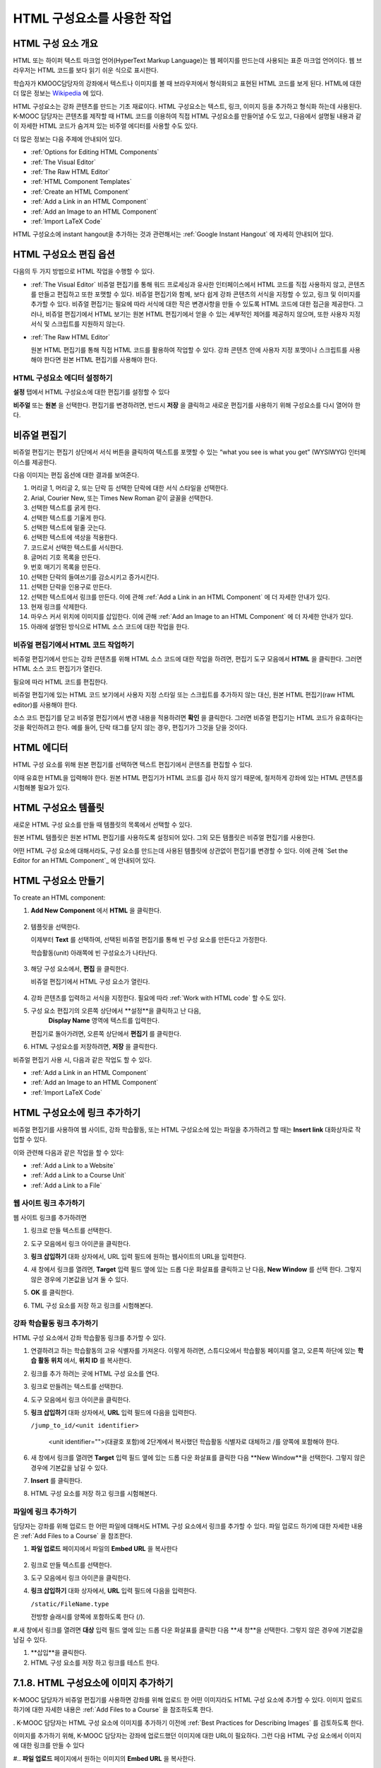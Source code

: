 .. _Working with HTML Components:


#############################
HTML 구성요소를 사용한 작업
#############################

***********************
HTML 구성 요소 개요
***********************

HTML 또는 하이퍼 텍스트 마크업 언어(HyperText Markup Language)는 웹 페이지를 만드는데 사용되는 표준 마크업 언어이다. 웹 브라우저는 HTML 코드를 보다 읽기 쉬운 식으로 표시한다.

학습자가 KMOOC담당자의 강좌에서 텍스트나 이미지를 볼 때 브라우저에서 형식화되고 표현된 HTML 코드를 보게 된다. HTML에 대한 더 많은 정보는 `Wikipedia <http://en.wikipedia.org/wiki/HTML>`_ 에 있다. 

HTML 구성요소는 강좌 콘텐츠를 만드는 기초 재료이다. HTML 구성요소는 텍스트, 링크, 이미지 등을 추가하고 형식화 하는데 사용된다. K-MOOC 담당자는 콘텐츠를 제작할 때 HTML 코드를 이용하여 직접 HTML 구성요소를 만들어낼 수도 있고, 다음에서 설명될 내용과 같이 자세한 HTML 코드가 숨겨져 있는 비주얼 에디터를 사용할 수도 있다.

더 많은 정보는 다음 주제에 안내되어 있다. 

* :ref:`Options for Editing HTML Components`
* :ref:`The Visual Editor`
* :ref:`The Raw HTML Editor`
* :ref:`HTML Component Templates`
* :ref:`Create an HTML Component`
* :ref:`Add a Link in an HTML Component`
* :ref:`Add an Image to an HTML Component`
* :ref:`Import LaTeX Code`

.. 참고:: 
 HTML 구성요소로 작업을 시작하기 전에 :ref:`Developing Your Course Index` 와 :ref:`Best Practices for HTML
 Markup` 를 먼저 살펴보는 것을 권한다.

HTML 구성요소에 instant hangout을 추가하는 것과 관련해서는 :ref:`Google Instant
Hangout` 에 자세히 안내되어 있다. 


.. _Options for Editing HTML Components:

********************************************
HTML 구성요소 편집 옵션
********************************************

다음의 두 가지 방법으로 HTML 작업을 수행할 수 있다.

* :ref:`The Visual Editor`
  비쥬얼 편집기를 통해 워드 프로세싱과 유사한 인터페이스에서 HTML 코드를 직접 사용하지 않고, 
  콘텐츠를 만들고 편집하고 또한 포맷할 수 있다. 
  비쥬얼 편집기와 함께, 보다 쉽게 강좌 콘텐츠의 서식을 지정할 수 있고, 링크 및 이미지를 추가할 수 있다. 
  비쥬얼 편집기는 필요에 따라 서식에 대한 작은 변경사항을 만들 수 있도록 HTML 코드에 대한 접근을 제공한다. 
  그러나, 비쥬얼 편집기에서 HTML 보기는 원본 HTML 편집기에서 얻을 수 있는 세부적인 제어를 제공하지 않으며, 
  또한 사용자 지정 서식 및 스크립트를 지원하지 않는다.

* :ref:`The Raw HTML Editor`

  원본 HTML 편집기를 통해 직접 HTML 코드를 활용하여 작업할 수 있다. 
  강좌 콘텐츠 안에 사용자 지정 포맷이나 스크립트를 사용해야 한다면 원본 HTML 편집기를 사용해야 한다.


HTML 구성요소 에디터 설정하기
************************************

**설정** 탭에서 HTML 구성요소에 대한 편집기를 설정할 수 있다

.. image:: ../../../shared/building_and_running_chapters/Images/set_html_editor.png
 :alt: The Editor selection drop-down list in the HTML Component Settings tab

**비주얼** 또는 **원본** 을 선택한다. 편집기를 변경하려면, 반드시 **저장** 을 클릭하고 새로운 편집기를 사용하기 위해 구성요소를 다시 열어야 한다.

.. 주의:: 
 HTML 원본 편집기로 강좌 콘텐츠 작업을 한 후 비주얼 편집기로 변경하게 되면, 
 앞서 만들었던 사용자 정의 HTML이 삭제될 수 있다. 
 그러므로 비주얼 편집기를 사용하여 시작하고, 사용자 정의 HTML을 만들 필요가 있을 때 
 원본 HTML 편집기로 전환하여 이용할 것을 권장한다.
 
.. _The Visual Editor:

*****************************************
비쥬얼 편집기
*****************************************

비쥬얼 편집기는 편집기 상단에서 서식 버튼을 클릭하여 텍스트를 포맷할 수 있는 “what you see is what you get” (WYSIWYG) 인터페이스를 제공한다. 

.. image:: ../../../shared/building_and_running_chapters/Images/HTMLEditor.png
 :alt: Image of the HTML component editor

.. 참고:: 
  비쥬얼 편집기가 :ref:`course handouts <Adding Course Updates and Handouts>` 에 대해서는 지원되지 않는다.

다음 이미지는 편집 옵션에 대한 결과를 보여준다. 

.. image:: ../../../shared/building_and_running_chapters/Images/HTML_VisualView_Toolbar.png
  :alt: Image of the HTML editor, with call-outs for formatting buttons

#. 머리글 1, 머리글 2, 또는 단락 등 선택한 단락에 대한 서식 스타일을 선택한다. 
   
#. Arial, Courier New, 또는 Times New Roman 같이 글꼴을 선택한다.
   
#. 선택한 텍스트를 굵게 한다.
#. 선택한 텍스트를 기울게 한다.
#. 선택한 텍스트에 밑줄 긋는다.
#. 선택한 텍스트에 색상을 적용한다.
#. 코드로서 선택한 텍스트를 서식한다.
#. 글머리 기호 목록을 만든다.
#. 번호 매기기 목록을 만든다.
#. 선택한 단락의 들여쓰기를 감소시키고 증가시킨다.
#. 선택한 단락을 인용구로 만든다.
#. 선택한 텍스트에서 링크를 만든다. 이에 관해 :ref:`Add a Link in an HTML
   Component` 에 더 자세한 안내가 있다.
#. 현재 링크를 삭제한다. 
#. 마우스 커서 위치에 이미지를 삽입한다. 이에 관해 :ref:`Add an Image to an HTML Component` 에 더 자세한 안내가 있다.
#. 아래에 설명된 방식으로 HTML 소스 코드에 대한 작업을 한다.


.. _Work with HTML code:


비쥬얼 편집기에서 HTML 코드 작업하기
*****************************************

비쥬얼 편집기에서 만드는 강좌 콘텐츠를 위해 HTML 소스 코드에 대한 작업을 하려면, 편집기 도구 모음에서 
**HTML** 을 클릭한다. 그러면 HTML 소스 코드 편집기가 열린다.

.. image:: ../../../shared/building_and_running_chapters/Images/HTML_source_code.png
 :alt: Image of the HTML source code editor

필요에 따라 HTML 코드를 편집한다. 

비쥬얼 편집기에 있는 HTML 코드 보기에서 사용자 지정 스타일 또는 스크립트를 추가하지 않는 대신, 원본 HTML 편집기(raw HTML editor)를 사용해야 한다.

소스 코드 편집기를 닫고 비쥬얼 편집기에서 변경 내용을 적용하려면 **확인** 을 클릭한다. 그러면 비쥬얼 편집기는 HTML 코드가 유효하다는 것을 확인하려고 한다. 예를 들어, 단락 태그를 닫지 않는 경우, 편집기가 그것을 닫을 것이다. 

.. 주의:: 
 소스 코드 편집기에서 **확인** 을 클릭하면 HTML 구성 요소에 대한 변경 내용을 저장하지 않는다.
 그 후 변경 내용을 저장하기 위해 **저장** 을 클릭한 후 구성 요소를 닫아야 한다. 
 **취소** 를 클릭하면 HTML 소스 코드에서 수행한 변경 내용이 사라진다.

.. _The Raw HTML Editor:

*****************************
HTML 에디터
*****************************

HTML 구성 요소를 위해 원본 편집기를 선택하면 텍스트 편집기에서 콘텐츠를 편집할 수 있다. 

.. image:: ../../../shared/building_and_running_chapters/Images/raw_html_editor.png
 :alt: The raw HTML editor

이때 유효한 HTML을 입력해야 한다. 원본 HTML 편집기가 HTML 코드를 검사 하지 않기 때문에, 철저하게 강좌에 있는 HTML 콘텐츠를 시험해볼 필요가 있다.


.. _HTML Component Templates:

*****************************
HTML 구성요소 템플릿
*****************************

새로운 HTML 구성 요소를 만들 때 템플릿의 목록에서 선택할 수 있다.

.. image:: ../../../shared/building_and_running_chapters/Images/html_templates.png
 :alt: The list of HTML Component templates

원본 HTML 템플릿은 원본 HTML 편집기를 사용하도록 설정되어 있다. 그외 모든 템플릿은 비쥬얼 편집기를 사용한다. 

어떤 HTML 구성 요소에 대해서라도, 구성 요소를 만드는데 사용된 템플릿에 상관없이 편집기를 변경할 수 있다. 
이에 관해 `Set the Editor for an HTML Component`_ 에 안내되어 있다.



.. _Create an HTML Component:

*****************************
HTML 구성요소 만들기
*****************************

To create an HTML component:

1. **Add New Component** 에서 **HTML** 을 클릭한다.

  .. image:: ../../../shared/building_and_running_chapters/Images/NewComponent_HTML.png
   :alt: Image of adding a new HTML component

2. 템플릿을 선택한다. 

   이제부터 **Text** 를 선택하여, 선택된 비쥬얼 편집기를 통해 빈 구성 요소를 만든다고 가정한다.
   
   학습활동(unit) 아래쪽에 빈 구성요소가 나타난다.

  .. image:: ../../../shared/building_and_running_chapters/Images/HTMLComponent_Edit.png
   :alt: Image of an empty HTML component

3. 해당 구성 요소에서, **편집** 을 클릭한다. 

   비쥬얼 편집기에서 HTML 구성 요소가 열린다.

  .. image:: ../../../shared/building_and_running_chapters/Images/HTMLEditor_empty.png
   :alt: Image of the HTML component editor

4. 강좌 콘텐츠를 입력하고 서식을 지정한다. 필요에 따라 :ref:`Work with HTML code` 할 수도 있다. 

5. 구성 요소 편집기의 오른쪽 상단에서 **설정**을 클릭하고 난 다음, 
    **Display Name** 영역에 텍스트를 입력한다.
   

   편집기로 돌아가려면, 오른쪽 상단에서 **편집기** 를 클릭한다.

6. HTML 구성요소를 저장하려면, **저장** 을 클릭한다. 

비쥬얼 편집기 사용 시, 다음과 같은 작업도 할 수 있다.

* :ref:`Add a Link in an HTML Component`
* :ref:`Add an Image to an HTML Component`
* :ref:`Import LaTeX Code`

.. _Add a Link in an HTML Component:

***********************************
HTML 구성요소에 링크 추가하기
***********************************

비쥬얼 편집기를 사용하여 웹 사이트, 강좌 학습활동, 또는 HTML 구성요소에 있는 파일을 추가하려고 할 때는  **Insert link** 대화상자로 작업할 수 있다.

.. image:: ../../../shared/building_and_running_chapters/Images/HTML_Insert-EditLink_DBox.png
 :alt: Image of the Insert link dialog box

이와 관련해 다음과 같은 작업을 할 수 있다:

* :ref:`Add a Link to a Website`
* :ref:`Add a Link to a Course Unit`
* :ref:`Add a Link to a File`

.. _Add a Link to a Website:

웹 사이트 링크 추가하기
***********************************

웹 사이트 링크를 추가하려면

#. 링크로 만들 텍스트를 선택한다.

#. 도구 모음에서 링크 아이콘을 클릭한다.

#. **링크 삽입하기** 대화 상자에서, URL 입력 필드에 원하는 웹사이트의 URL을 입력한다.

   .. image:: ../../../shared/building_and_running_chapters/Images/HTML_Insert-EditLink_Website.png
    :alt: Image of the Insert link dialog box

#. 새 창에서 링크를 열려면, **Target** 입력 필드 옆에 있는 드롭 다운 화살표를 클릭하고 난 다음, 
   **New Window** 를 선택 한다. 그렇지 않은 경우에 기본값을 남겨 둘 수 있다. 
   
   
#. **OK** 를 클릭한다.

#. TML 구성 요소를 저장 하고 링크를 시험해본다.


.. _Add a Link to a Course Unit:


강좌 학습활동 링크 추가하기
***********************************

HTML 구성 요소에서 강좌 학습활동 링크를 추가할 수 있다. 

#. 연결하려고 하는 학습활동의 고유 식별자를 가져온다. 
   이렇게 하려면, 스튜디오에서 학습활동 페이지를 열고, 오른쪽 하단에 있는 
   **학습 활동 위치** 에서, **위치 ID** 를 복사한다.
   
   .. image:: ../../../shared/building_and_running_chapters/Images/UnitIdentifier.png
    :alt: Image of the unit page with the unit identifier circled

#. 링크를 추가 하려는 곳에 HTML 구성 요소를 연다.

#. 링크로 만들려는 텍스트를 선택한다. 

#. 도구 모음에서 링크 아이콘을 클릭한다.

#. **링크 삽입하기** 대화 상자에서, **URL** 입력 필드에 다음을 입력한다.

   ``/jump_to_id/<unit identifier>``

    <unit identifier="">(대괄호 포함)에 2단계에서 복사했던 학습활동 식별자로 대체하고 /를 양쪽에 포함해야 한다. 
   
   .. image:: ../../../shared/building_and_running_chapters/Images/HTML_Insert-EditLink_CourseUnit.png
    :alt: Image of the Insert link dialog box with a link to a unit identifier

#. 새 창에서 링크를 열려면 **Target** 입력 필드 옆에 있는 드롭 다운 화살표를 클릭한 다음 **New Window**을 선택한다. 
   그렇지 않은 경우에 기본값을 남길 수 있다.

#. **Insert** 를 클릭한다.

#. HTML 구성 요소를 저장 하고 링크를 시험해본다.

.. _Add a Link to a File:


파일에 링크 추가하기
***********************************


담당자는 강좌를 위해 업로드 한 어떤 파일에 대해서도 HTML 구성 요소에서 링크를 추가할 수 있다. 파일 업로드 하기에 대한 자세한 내용은 :ref:`Add Files to a
Course` 을 참조한다.


#. **파일 업로드**  페이지에서 파일의 **Embed URL** 을 복사한다


  .. image:: ../../../shared/building_and_running_chapters/Images/HTML_Link_File.png
   :alt: Image of Files and Uploads page with the URL field circled 
  
  .. 참고:: 
   담당자는 파일에 링크를 포함시키기 위해 **External URL** 이 아닌 **Embed URL**  을 사용 해야 한다.

2. 링크로 만들 텍스트를 선택한다.

#. 도구 모음에서 링크 아이콘을 클릭한다.

#. **링크 삽입하기** 대화 상자에서, **URL** 입력 필드에 다음을 입력한다.

   ``/static/FileName.type``

   전방향 슬래시를 양쪽에 포함하도록 한다 (/).

   .. image:: ../../../shared/building_and_running_chapters/Images/HTML_Insert-EditLink_File.png
    :alt: Image of the Insert link dialog box with a link to a file

#.새 창에서 링크를 열려면 **대상** 입력 필드 옆에 있는 드롭 다운 화살표를 클릭한 다음 **새 창**을 선택한다. 그렇지 않은 경우에 기본값을 남길 수 있다.

#. **삽입**을 클릭한다.

#. HTML 구성 요소를 저장 하고 링크를 테스트 한다.

.. _Add an Image to an HTML Component:

***********************************
7.1.8. HTML 구성요소에 이미지 추가하기
***********************************

K-MOOC 담당자가 비쥬얼 편집기를 사용하면 강좌를 위해 업로드 한 어떤 이미지라도 HTML 구성 요소에 추가할 수 있다. 이미지 업로드하기에 대한 자세한 내용은 :ref:`Add Files to a Course` 을 참조하도록 한다.


.. 참고:: 

. K-MOOC 담당자는 HTML 구성 요소에 이미지를 추가하기 이전에 :ref:`Best Practices for Describing Images` 를 검토하도록 한다.



이미지를 추가하기 위해, K-MOOC 담당자는 강좌에 업로드했던 이미지에 대한 URL이 필요하다. 그런 다음 HTML 구성 요소에서 이미지에 대한 링크를 만들 수 있다

#.. **파일 업로드** 페이지에서 원하는 이미지의 **Embed URL** 을 복사한다.

  .. image:: ../../../shared/building_and_running_chapters/Images/image_link.png
   :alt: Image of the Files & Upload page with the Embed URL for the image
       circled

  .. 참고::
   . K-MOOC 담당자는 이미지를 추가하기 위해 **External URL**이 아닌**Embed URL** 을 사용 해야 한다.

2. 도구 모음에서 링크 아이콘을 클릭한다.

#. **링크 삽입하기** 대화 상자에서, **Source** 입력 필드에 다음을 입력한다

   ``/static/FileName.type``

  전방향 슬래시를 양쪽에 포함하도록 한다 (/).

   .. image:: ../../../shared/building_and_running_chapters/Images/HTML_Insert-Edit_Image.png
    :alt: Image of the Insert image dialog box with a reference to a file

4.**이미지 설명** 입력 필드에 대안 텍스트를 입력한다. 이 텍스트는 HTML에서 alt 속성 값이 되고, 강좌에서 완벽하게 접근할 수 있는 텍스트가 되어야 한다. 더 자세한 내용은:ref:`Best Practices for Describing Images` 를 참조한다. 


#. 필요에 따라 이미지 크기를 사용자 지정한다. 이미지가 같은 너비와 높이 비율을 유지하도록 **제한 비율**이 선택된 상태를 유지한다.

#. 이미지의 간격 및 테두리를 변경 하려면 **고급** 탭을 클릭한다. 

   .. image:: ../../../shared/building_and_running_chapters/Images/HTML_Insert-Edit_Image_Advanced.png
    :alt: Image of the Insert image dialog box Advanced tab

#.필요에 따라 **수직 공간, 수평 공간, 및 테두리**를 입력한다. 입력한 값은 **스타일** 입력 필드에 자동으로 추가된다.

#. HTML 구성 요소에 이미지를 삽입 하려면 **확인**을 클릭한다.

#. HTML 구성 요소를 저장하고 이미지를 테스트 한다.


.. _Import LaTeX Code:

****************************************
7.1.9. HTML 구성요소에 LaTeX 코드 넣기
****************************************

. K-MOOC 담당자는 HTML 구성 요소에 LaTeX 코드를 가져올 수 있다. 예를 들어 다음과 같이 “아름다운 수학공식”를 만들려는 경우 LaTeX 코드를 가져올 수 있다.

.. image:: ../../../shared/building_and_running_chapters/Images/HTML_LaTeX_LMS.png
 :alt: Image of math formulas created with LaTeX

.. 주의:: 
LaTeX 코드를 XML로 변환하기 위해 스튜디오가 사용하는 LaTeX 프로세서는 제 3 공급업체 도구이다. 따라서 이 기능을 주의하여 사용하는 것이 좋다. LaTeX 프로세서를 사용 할 경우 반드시 프로그램 관리자와 함께 작업하도록 한다

. 이 LaTeX 기능은 기본적으로 작동되지 않는다. 그것을 사용 하려면 강좌에서 고급 설정을 변경해야 한다.

LaTeX 코드를 포함하는 HTML 구성 요소를 만들려면:

#. 강좌에서 정책 키를 사용한다

   #. 스튜디오에서 **설정**을 클릭 한 다음 **고급 설정**을 클릭한다.
   #. **LaTeX 컴파일러 사용하기** 정책 키에 대한 입력 필드에서, false를 true로 변경한다.
   #.페이지 하단에 있는, **변경 사항 저장하기**을 클릭한다.

#. 구성 요소를 생성 하고자 하는 학습활동에서, **새 구성 요소 추가하기**에서 **html**을 클릭하고 난 다음,  **라텍스에서 전자 텍스트 작성하기**를 클릭한다. 새 구성 요소가 해당 학습활동에 추가된다.

#.새 구성 요소를 열려면 **편집**을 클릭한다. 구성 요소 편집기가 열린다.

  .. image:: ../../../shared/building_and_running_chapters/Images/latex_component.png
   :alt: Image of the HTML component editor with the LaTeX compiler.

4. 구성 요소 편집기에서 **라텍스 소스 컴파일러 실행**을 클릭한다. 라텍스 편집기가 열린다.

   .. image:: ../../../shared/building_and_running_chapters/Images/HTML_LaTeXEditor.png
    :alt: Image of the HTML component editor with the LaTeX compiler

#.필요에 따라 LaTeX 코드를 작성한다. 또한 K-MOOC 담당자는 오른쪽 하단에서 **업로드**를 클릭하여 컴퓨터에서 LaTeX 파일을 편집기로 업로드 할 수 있다.

#.필요한 LaTeX 코드를 업로드 또는 작성 했을 경우, 왼쪽 모서리에 있는 **edX XML 컴파일 하기 및 저장하기**를 클릭한다.

   구성 요소 편집기를 닫는다. K-MOOC 담당자는 라텍스 콘텐츠 모양을 볼 수 있다.

   .. image:: ../../../shared/building_and_running_chapters/Images/HTML_LaTeX_CompEditor.png
    :alt: Image of the LaTeX component

#. 학습활동 페이지에서, K-MOOC 담당자의 콘텐츠가 LMS에서 보이듯이 원하는 방식으로 보이는지 확인하기 위해 **미리 보기**를 클릭한다.

   오류가 나타나는 경우, 해당 학습활동 페이지로 다시 이동한다. 구성 요소를 다시 열기 위해 **편집**을 클릭하고 난 다음  그리고 LaTeX 코드를 편집하기 위해 구성 요소 편집기의 왼쪽 아래 모서리에 있는 **라텍스 소스 컴파일러 시작하기**를 클릭한다.
